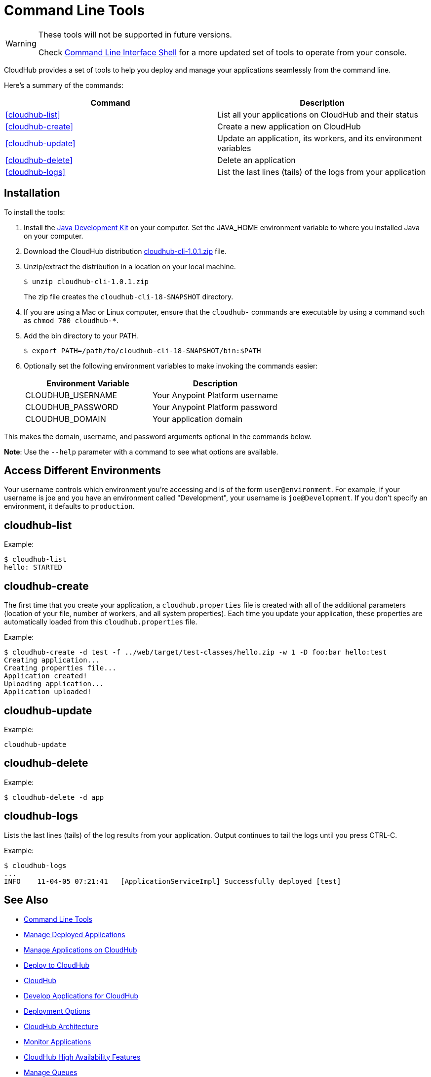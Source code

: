 = Command Line Tools
:page-aliases: runtime-manager::command-line-tools.adoc

[WARNING]
====
These tools will not be supported in future versions.

Check xref:anypoint-cli::index.adoc[Command Line Interface Shell] for a more updated set of tools to operate from your console.
====

CloudHub provides a set of tools to help you deploy and manage your applications seamlessly from the command line.

Here's a summary of the commands:

[%header,cols="2*a"]
|===
|Command |Description
|<<cloudhub-list>> |List all your applications on CloudHub and their status
|<<cloudhub-create>> |Create a new application on CloudHub
|<<cloudhub-update>> |Update an application, its workers, and its environment variables
|<<cloudhub-delete>> |Delete an application
|<<cloudhub-logs>> |List the last lines (tails) of the logs from your application
|===

== Installation

To install the tools:

. Install the http://www.oracle.com/technetwork/java/javase/downloads/jdk7-downloads-1880260.html[Java Development Kit] on your computer. Set the JAVA_HOME environment variable to where you installed Java on your computer.
. Download the CloudHub distribution https://docs.mulesoft.com/downloads/runtime-manager/cloudhub-cli-1.0.1.zip[cloudhub-cli-1.0.1.zip] file.
. Unzip/extract the distribution in a location on your local machine.
+
[source,console]
----
$ unzip cloudhub-cli-1.0.1.zip
----
+
The zip file creates the `cloudhub-cli-18-SNAPSHOT` directory.
+
. If you are using a Mac or Linux computer, ensure that the `cloudhub-` commands are executable by using a command such as `chmod 700 cloudhub-*`.
. Add the bin directory to your PATH.
+
[source,console]
----
$ export PATH=/path/to/cloudhub-cli-18-SNAPSHOT/bin:$PATH
----
+
. Optionally set the following environment variables to make invoking the commands easier:
+
[%header,cols="2*a"]
|===
|Environment Variable |Description
|CLOUDHUB_USERNAME |Your Anypoint Platform username
|CLOUDHUB_PASSWORD |Your Anypoint Platform password
|CLOUDHUB_DOMAIN |Your application domain
|===

This makes the domain, username, and password arguments optional in the commands below.

*Note*: Use the `--help` parameter with a command to see what options are available.


== Access Different Environments

Your username controls which environment you're accessing and is of the form `user@environment`. For example, if your username is joe and you have an environment called "Development", your username is `joe@Development`. If you don't specify an environment, it defaults to `production`.

== cloudhub-list

Example:

[source,console]
----
$ cloudhub-list
hello: STARTED
----

// Click for Help

== cloudhub-create

The first time that you create your application, a `cloudhub.properties` file is created with all of the additional parameters (location of your file, number of workers, and all system properties). Each time you update your application, these properties are automatically loaded from this `cloudhub.properties` file.

Example:

[source,console,linenums]
----
$ cloudhub-create -d test -f ../web/target/test-classes/hello.zip -w 1 -D foo:bar hello:test
Creating application...
Creating properties file...
Application created!
Uploading application...
Application uploaded!
----

// Click for Help

== cloudhub-update

Example:

[source,console]
----
cloudhub-update
----

// Click for Help

== cloudhub-delete

Example:

[source,console]
----
$ cloudhub-delete -d app
----

// Click for Help

== cloudhub-logs

Lists the last lines (tails) of the log results from your application. Output continues to tail the logs until you press CTRL-C.

Example:

[source,console]
----
$ cloudhub-logs
...
INFO    11-04-05 07:21:41   [ApplicationServiceImpl] Successfully deployed [test]
----

== See Also

* xref:anypoint-cli::index.adoc[Command Line Tools]
* xref:runtime-manager::managing-deployed-applications.adoc[Manage Deployed Applications]
* xref:runtime-manager::managing-applications-on-cloudhub.adoc[Manage Applications on CloudHub]
* xref:runtime-manager::deploying-to-cloudhub.adoc[Deploy to CloudHub]
* xref:runtime-manager::cloudhub.adoc[CloudHub]
* xref:runtime-manager::developing-applications-for-cloudhub.adoc[Develop Applications for CloudHub]
* xref:runtime-manager::deployment-strategies.adoc[Deployment Options]
* xref:runtime-manager::cloudhub-architecture.adoc[CloudHub Architecture]
* xref:runtime-manager::monitoring.adoc[Monitor Applications]
* xref:runtime-manager::cloudhub-fabric.adoc[CloudHub High Availability Features]
* xref:runtime-manager::managing-queues.adoc[Manage Queues]
* xref:runtime-manager::managing-application-data-with-object-stores.adoc[Manage Application Data with Object Stores]
* xref:runtime-manager::secure-application-properties.adoc[Safely Hide Application Properties]
* xref:runtime-manager::virtual-private-cloud.adoc[Virtual Private Cloud]
* xref:runtime-manager::penetration-testing-policies.adoc[Run Vulnerability Assessment and Penetration Tests]
